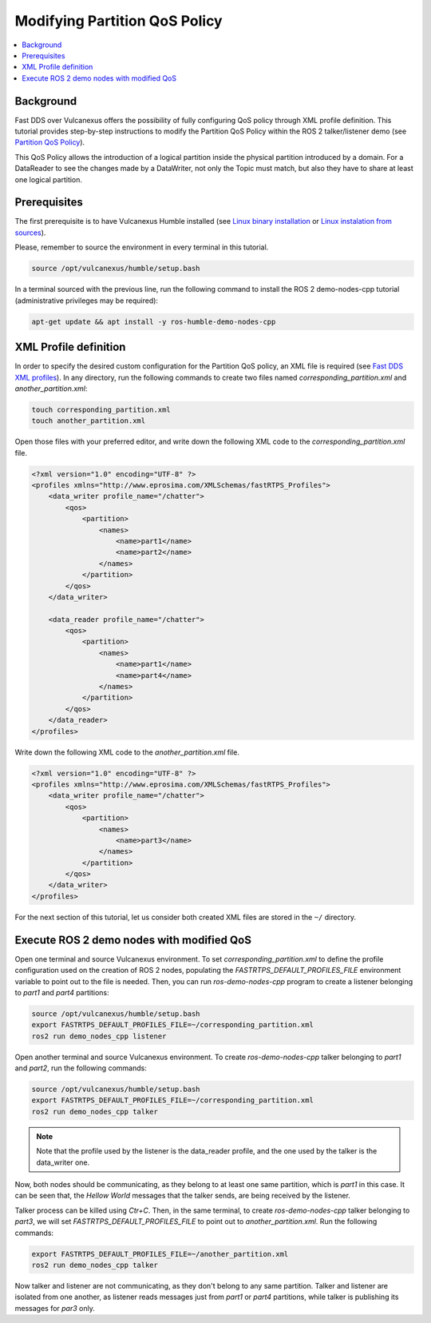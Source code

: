 .. _tutorials_qos_partition_partition:

Modifying Partition QoS Policy
==============================

.. contents::
    :depth: 2
    :local:
    :backlinks: none

Background
----------

Fast DDS over Vulcanexus offers the possibility of fully configuring QoS policy through XML profile definition.
This tutorial provides step-by-step instructions to modify the Partition QoS Policy within the ROS 2 talker/listener demo (see `Partition QoS Policy <https://fast-dds.docs.eprosima.com/en/latest/fastdds/dds_layer/core/policy/standardQosPolicies.html#partitionqospolicy>`_).

This QoS Policy allows the introduction of a logical partition inside the physical partition introduced by a domain.
For a DataReader to see the changes made by a DataWriter, not only the Topic must match, but also they have to share at least one logical partition.

Prerequisites
-------------

The first prerequisite is to have Vulcanexus Humble installed (see `Linux binary installation <https://docs.vulcanexus.org/en/latest/rst/installation/linux_binary_installation.html>`_ or `Linux instalation from sources <https://docs.vulcanexus.org/en/latest/rst/installation/linux_source_installation.html>`_).

Please, remember to source the environment in every terminal in this tutorial.

.. code-block:: bash

    source /opt/vulcanexus/humble/setup.bash

In a terminal sourced with the previous line, run the following command to install the ROS 2 demo-nodes-cpp tutorial (administrative privileges may be required):

.. code-block:: bash

    apt-get update && apt install -y ros-humble-demo-nodes-cpp

XML Profile definition
----------------------

In order to specify the desired custom configuration for the Partition QoS policy, an XML file is required (see `Fast DDS XML profiles <https://fast-dds.docs.eprosima.com/en/latest/fastdds/xml_configuration/xml_configuration.html>`_).
In any directory, run the following commands to create two files named `corresponding_partition.xml` and `another_partition.xml`:

.. code-block:: bash

    touch corresponding_partition.xml
    touch another_partition.xml

Open those files with your preferred editor, and write down the following XML code to the `corresponding_partition.xml` file.

.. code-block:: xml

    <?xml version="1.0" encoding="UTF-8" ?>
    <profiles xmlns="http://www.eprosima.com/XMLSchemas/fastRTPS_Profiles">
        <data_writer profile_name="/chatter">
            <qos>
                <partition>
                    <names>
                        <name>part1</name>
                        <name>part2</name>
                    </names>
                </partition>
            </qos>
        </data_writer>

        <data_reader profile_name="/chatter">
            <qos>
                <partition>
                    <names>
                        <name>part1</name>
                        <name>part4</name>
                    </names>
                </partition>
            </qos>
        </data_reader>
    </profiles>

Write down the following XML code to the `another_partition.xml` file.

.. code-block:: xml

    <?xml version="1.0" encoding="UTF-8" ?>
    <profiles xmlns="http://www.eprosima.com/XMLSchemas/fastRTPS_Profiles">
        <data_writer profile_name="/chatter">
            <qos>
                <partition>
                    <names>
                        <name>part3</name>
                    </names>
                </partition>
            </qos>
        </data_writer>
    </profiles>

For the next section of this tutorial, let us consider both created XML files are stored in the ``~/`` directory.

Execute ROS 2 demo nodes with modified QoS
------------------------------------------

Open one terminal and source Vulcanexus environment.
To set `corresponding_partition.xml` to define the profile configuration used on the creation of ROS 2 nodes, populating the `FASTRTPS_DEFAULT_PROFILES_FILE` environment variable to point out to the file is needed.
Then, you can run `ros-demo-nodes-cpp` program to create a listener belonging to `part1` and `part4` partitions:

.. code-block:: bash

    source /opt/vulcanexus/humble/setup.bash
    export FASTRTPS_DEFAULT_PROFILES_FILE=~/corresponding_partition.xml
    ros2 run demo_nodes_cpp listener

Open another terminal and source Vulcanexus environment.
To create `ros-demo-nodes-cpp` talker belonging to `part1` and `part2`, run the following commands:

.. code-block:: bash

    source /opt/vulcanexus/humble/setup.bash
    export FASTRTPS_DEFAULT_PROFILES_FILE=~/corresponding_partition.xml
    ros2 run demo_nodes_cpp talker

.. note::

    Note that the profile used by the listener is the data_reader profile, and the one used by the talker is the data_writer one.

Now, both nodes should be communicating, as they belong to at least one same partition, which is `part1` in this case.
It can be seen that, the `Hellow World` messages that the talker sends, are being received by the listener.

Talker process can be killed using `Ctr+C`.
Then, in the same terminal, to create `ros-demo-nodes-cpp` talker belonging to `part3`, we will set `FASTRTPS_DEFAULT_PROFILES_FILE` to point out to `another_partition.xml`.
Run the following commands:

.. code-block:: bash

    export FASTRTPS_DEFAULT_PROFILES_FILE=~/another_partition.xml
    ros2 run demo_nodes_cpp talker

Now talker and listener are not communicating, as they don't belong to any same partition.
Talker and listener are isolated from one another, as listener reads messages just from `part1` or `part4` partitions, while talker is publishing its messages for `par3` only.
